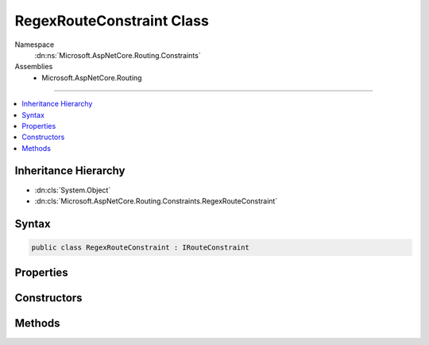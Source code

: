 

RegexRouteConstraint Class
==========================





Namespace
    :dn:ns:`Microsoft.AspNetCore.Routing.Constraints`
Assemblies
    * Microsoft.AspNetCore.Routing

----

.. contents::
   :local:



Inheritance Hierarchy
---------------------


* :dn:cls:`System.Object`
* :dn:cls:`Microsoft.AspNetCore.Routing.Constraints.RegexRouteConstraint`








Syntax
------

.. code-block:: csharp

    public class RegexRouteConstraint : IRouteConstraint








.. dn:class:: Microsoft.AspNetCore.Routing.Constraints.RegexRouteConstraint
    :hidden:

.. dn:class:: Microsoft.AspNetCore.Routing.Constraints.RegexRouteConstraint

Properties
----------

.. dn:class:: Microsoft.AspNetCore.Routing.Constraints.RegexRouteConstraint
    :noindex:
    :hidden:

    
    .. dn:property:: Microsoft.AspNetCore.Routing.Constraints.RegexRouteConstraint.Constraint
    
        
        :rtype: System.Text.RegularExpressions.Regex
    
        
        .. code-block:: csharp
    
            public Regex Constraint
            {
                get;
            }
    

Constructors
------------

.. dn:class:: Microsoft.AspNetCore.Routing.Constraints.RegexRouteConstraint
    :noindex:
    :hidden:

    
    .. dn:constructor:: Microsoft.AspNetCore.Routing.Constraints.RegexRouteConstraint.RegexRouteConstraint(System.String)
    
        
    
        
        :type regexPattern: System.String
    
        
        .. code-block:: csharp
    
            public RegexRouteConstraint(string regexPattern)
    
    .. dn:constructor:: Microsoft.AspNetCore.Routing.Constraints.RegexRouteConstraint.RegexRouteConstraint(System.Text.RegularExpressions.Regex)
    
        
    
        
        :type regex: System.Text.RegularExpressions.Regex
    
        
        .. code-block:: csharp
    
            public RegexRouteConstraint(Regex regex)
    

Methods
-------

.. dn:class:: Microsoft.AspNetCore.Routing.Constraints.RegexRouteConstraint
    :noindex:
    :hidden:

    
    .. dn:method:: Microsoft.AspNetCore.Routing.Constraints.RegexRouteConstraint.Match(Microsoft.AspNetCore.Http.HttpContext, Microsoft.AspNetCore.Routing.IRouter, System.String, Microsoft.AspNetCore.Routing.RouteValueDictionary, Microsoft.AspNetCore.Routing.RouteDirection)
    
        
    
        
        :type httpContext: Microsoft.AspNetCore.Http.HttpContext
    
        
        :type route: Microsoft.AspNetCore.Routing.IRouter
    
        
        :type routeKey: System.String
    
        
        :type values: Microsoft.AspNetCore.Routing.RouteValueDictionary
    
        
        :type routeDirection: Microsoft.AspNetCore.Routing.RouteDirection
        :rtype: System.Boolean
    
        
        .. code-block:: csharp
    
            public bool Match(HttpContext httpContext, IRouter route, string routeKey, RouteValueDictionary values, RouteDirection routeDirection)
    

